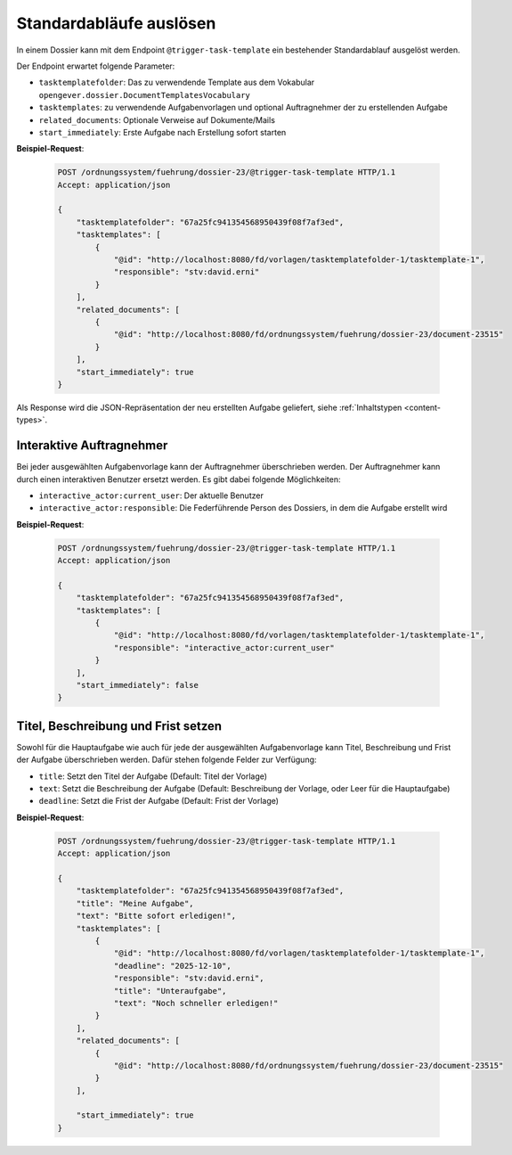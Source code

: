.. _trigger_task_template:

Standardabläufe auslösen
========================

In einem Dossier kann mit dem Endpoint ``@trigger-task-template`` ein
bestehender Standardablauf ausgelöst werden.

Der Endpoint erwartet folgende Parameter:

- ``tasktemplatefolder``: Das zu verwendende Template aus dem Vokabular ``opengever.dossier.DocumentTemplatesVocabulary``
- ``tasktemplates``: zu verwendende Aufgabenvorlagen und optional Auftragnehmer der zu erstellenden Aufgabe
- ``related_documents``: Optionale Verweise auf Dokumente/Mails
- ``start_immediately``: Erste Aufgabe nach Erstellung sofort starten


**Beispiel-Request**:

   .. sourcecode:: http

        POST /ordnungssystem/fuehrung/dossier-23/@trigger-task-template HTTP/1.1
        Accept: application/json

        {
            "tasktemplatefolder": "67a25fc941354568950439f08f7af3ed",
            "tasktemplates": [
                {
                    "@id": "http://localhost:8080/fd/vorlagen/tasktemplatefolder-1/tasktemplate-1",
                    "responsible": "stv:david.erni"
                }
            ],
            "related_documents": [
                {
                    "@id": "http://localhost:8080/fd/ordnungssystem/fuehrung/dossier-23/document-23515"
                }
            ],
            "start_immediately": true
        }


Als Response wird die JSON-Repräsentation der neu erstellten Aufgabe geliefert,
siehe :ref:`Inhaltstypen <content-types>`.


Interaktive Auftragnehmer
-------------------------

Bei jeder ausgewählten Aufgabenvorlage kann der Auftragnehmer überschrieben
werden. Der Auftragnehmer kann durch einen interaktiven Benutzer ersetzt
werden. Es gibt dabei folgende Möglichkeiten:

- ``interactive_actor:current_user``: Der aktuelle Benutzer
- ``interactive_actor:responsible``:  Die Federführende Person des Dossiers, in dem die Aufgabe erstellt wird


**Beispiel-Request**:

   .. sourcecode:: http

        POST /ordnungssystem/fuehrung/dossier-23/@trigger-task-template HTTP/1.1
        Accept: application/json

        {
            "tasktemplatefolder": "67a25fc941354568950439f08f7af3ed",
            "tasktemplates": [
                {
                    "@id": "http://localhost:8080/fd/vorlagen/tasktemplatefolder-1/tasktemplate-1",
                    "responsible": "interactive_actor:current_user"
                }
            ],
            "start_immediately": false
        }


Titel, Beschreibung und Frist setzen
------------------------------------

Sowohl für die Hauptaufgabe wie auch für jede der ausgewählten Aufgabenvorlage
kann Titel, Beschreibung und Frist der Aufgabe überschrieben werden. Dafür stehen
folgende Felder zur Verfügung:

- ``title``: Setzt den Titel der Aufgabe (Default: Titel der Vorlage)
- ``text``:  Setzt die Beschreibung der Aufgabe (Default: Beschreibung
  der Vorlage, oder Leer für die Hauptaufgabe)
- ``deadline``: Setzt die Frist der Aufgabe (Default: Frist der Vorlage)


**Beispiel-Request**:

   .. sourcecode:: http

        POST /ordnungssystem/fuehrung/dossier-23/@trigger-task-template HTTP/1.1
        Accept: application/json

        {
            "tasktemplatefolder": "67a25fc941354568950439f08f7af3ed",
            "title": "Meine Aufgabe",
            "text": "Bitte sofort erledigen!",
            "tasktemplates": [
                {
                    "@id": "http://localhost:8080/fd/vorlagen/tasktemplatefolder-1/tasktemplate-1",
                    "deadline": "2025-12-10",
                    "responsible": "stv:david.erni",
                    "title": "Unteraufgabe",
                    "text": "Noch schneller erledigen!"
                }
            ],
            "related_documents": [
                {
                    "@id": "http://localhost:8080/fd/ordnungssystem/fuehrung/dossier-23/document-23515"
                }
            ],

            "start_immediately": true
        }
